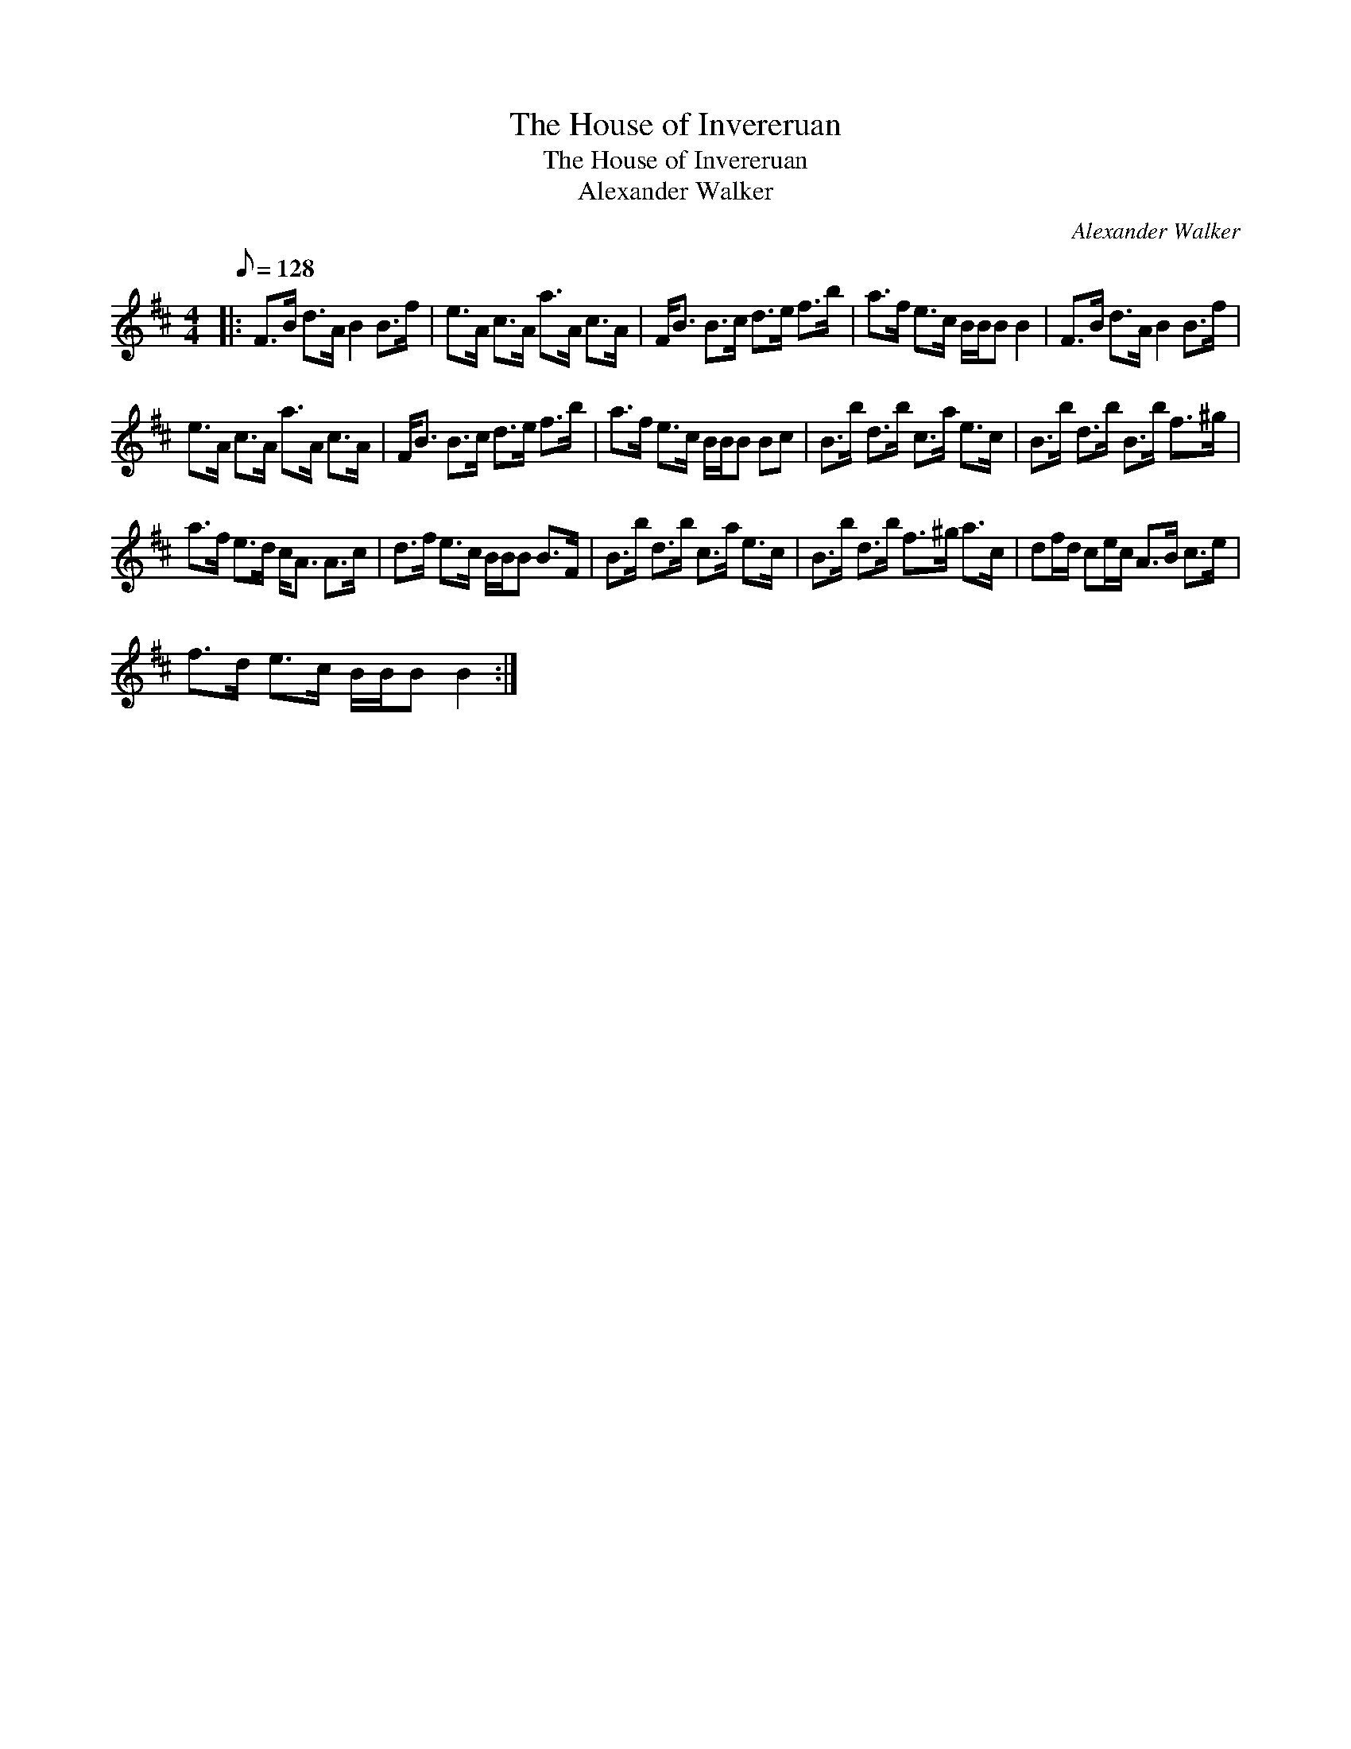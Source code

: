 X:1
T:The House of Invereruan
T:The House of Invereruan
T:Alexander Walker
C:Alexander Walker
L:1/8
Q:1/8=128
M:4/4
K:Bmin
V:1 treble 
V:1
|: F>B d>A B2 B>f | e>A c>A a>A c>A | F<B B>c d>e f>b | a>f e>c B/B/B B2 | F>B d>A B2 B>f | %5
 e>A c>A a>A c>A | F<B B>c d>e f>b | a>f e>c B/B/B Bc | B>b d>b c>a e>c | B>b d>b B>b f>^g | %10
 a>f e>d c<A A>c | d>f e>c B/B/B B>F | B>b d>b c>a e>c | B>b d>b f>^g a>c | df/d/ ce/c/ A>B c>e | %15
 f>d e>c B/B/B B2 :| %16

